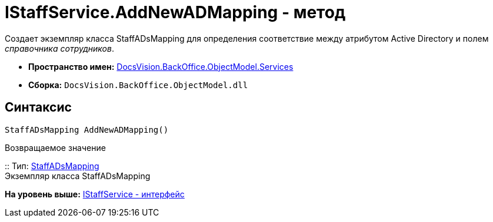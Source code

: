 = IStaffService.AddNewADMapping - метод

Создает экземпляр класса StaffADsMapping для определения соответствие между атрибутом Active Directory и полем [.dfn .term]_справочника сотрудников_.

* [.keyword]*Пространство имен:* xref:Services_NS.adoc[DocsVision.BackOffice.ObjectModel.Services]
* [.keyword]*Сборка:* [.ph .filepath]`DocsVision.BackOffice.ObjectModel.dll`

== Синтаксис

[source,pre,codeblock,language-csharp]
----
StaffADsMapping AddNewADMapping()
----

Возвращаемое значение

::
  Тип: xref:../StaffADsMapping_CL.adoc[StaffADsMapping]
  +
  Экземпляр класса [.keyword .apiname]#StaffADsMapping#

*На уровень выше:* xref:../../../../../api/DocsVision/BackOffice/ObjectModel/Services/IStaffService_IN.adoc[IStaffService - интерфейс]
